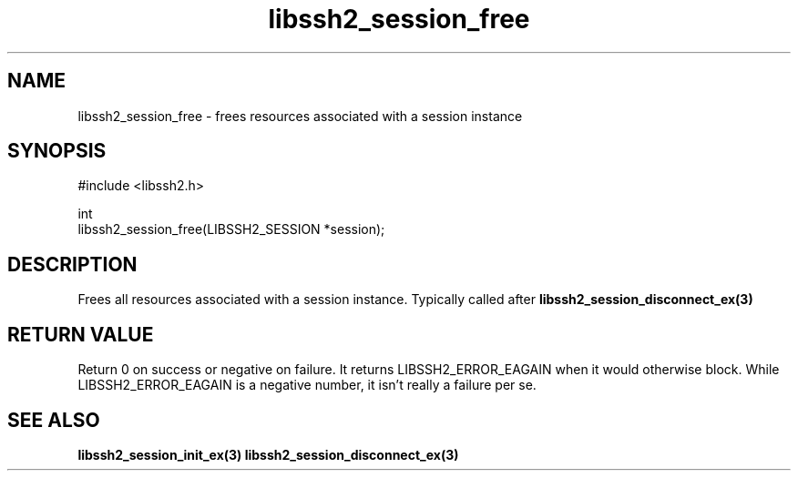 .TH libssh2_session_free 3 "1 Jun 2007" "libssh2 0.15" "libssh2"
.SH NAME
libssh2_session_free - frees resources associated with a session instance
.SH SYNOPSIS
.nf
#include <libssh2.h>

int
libssh2_session_free(LIBSSH2_SESSION *session);
.fi
.SH DESCRIPTION
Frees all resources associated with a session instance. Typically called after
.BR libssh2_session_disconnect_ex(3)
.SH RETURN VALUE
Return 0 on success or negative on failure.  It returns
LIBSSH2_ERROR_EAGAIN when it would otherwise block. While
LIBSSH2_ERROR_EAGAIN is a negative number, it isn't really a failure per se.
.SH SEE ALSO
.BR libssh2_session_init_ex(3)
.BR libssh2_session_disconnect_ex(3)

